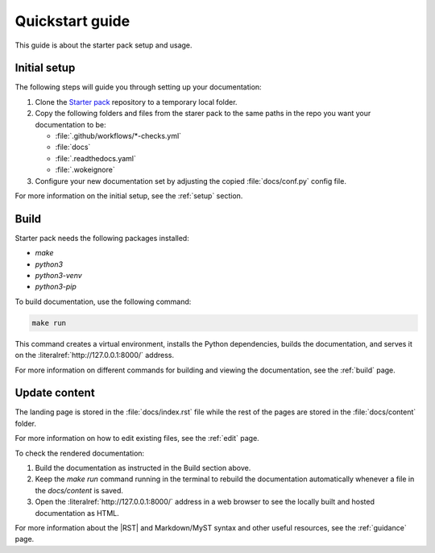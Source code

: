 .. _quickstart:

Quickstart guide
-----------------

This guide is about the starter pack setup and usage.

Initial setup
*************

The following steps will guide you through setting up your documentation:

#. Clone the `Starter pack <https://github.com/canonical/sphinx-docs-starter-pack>`_ repository to a temporary local folder.
#. Copy the following folders and files from the starer pack to the same paths in the repo you want your documentation to be:

   - :file:`.github/workflows/*-checks.yml`
   - :file:`docs`
   - :file:`.readthedocs.yaml`
   - :file:`.wokeignore`
#. Configure your new documentation set by adjusting the copied :file:`docs/conf.py` config file.

For more information on the initial setup, see the :ref:`setup` section.

Build
*****

Starter pack needs the following packages installed:

* `make` 
* `python3`
* `python3-venv`
* `python3-pip` 

To build documentation, use the following command:

.. code-block::

   make run

This command creates a virtual environment, installs the Python dependencies, builds the documentation, and serves it on the :literalref:`http://127.0.0.1:8000/` address.

For more information on different commands for building and viewing the documentation, see the :ref:`build` page.

Update content
**************

The landing page is stored in the :file:`docs/index.rst` file 
while the rest of the pages are stored in the :file:`docs/content` folder.

For more information on how to edit existing files, see the :ref:`edit` page.

To check the rendered documentation: 

1. Build the documentation as instructed in the Build section above.
2. Keep the `make run` command running in the terminal to rebuild the documentation automatically whenever a file in the `docs/content` is saved. 
3. Open the :literalref:`http://127.0.0.1:8000/` address in a web browser to see the locally built and hosted documentation as HTML.

For more information about the |RST| and Markdown/MyST syntax and other useful resources, see the :ref:`guidance` page.

